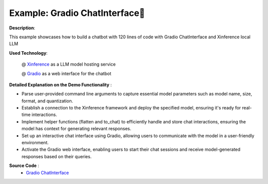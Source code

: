 .. _examples_gradio_chatinterface:

===============================
Example: Gradio ChatInterface🤗
===============================

**Description**:

This example showcases how to build a chatbot with 120 lines of code with Gradio ChatInterface and Xinference local LLM

**Used Technology**:

    @ `Xinference <https://github.com/xorbitsai/inference>`_ as a LLM model hosting service

    @ `Gradio <https://github.com/gradio-app/gradio>`_ as a web interface for the chatbot

**Detailed Explanation on the Demo Functionality** :

* Parse user-provided command line arguments to capture essential model parameters such as model name, size, format, and quantization.

* Establish a connection to the Xinference framework and deploy the specified model, ensuring it's ready for real-time interactions.

* Implement helper functions (flatten and to_chat) to efficiently handle and store chat interactions, ensuring the model has context for generating relevant responses.

* Set up an interactive chat interface using Gradio, allowing users to communicate with the model in a user-friendly environment.

* Activate the Gradio web interface, enabling users to start their chat sessions and receive model-generated responses based on their queries.

**Source Code** :
    * `Gradio ChatInterface <https://github.com/xorbitsai/inference/blob/main/examples/gradio_chatinterface.py>`_